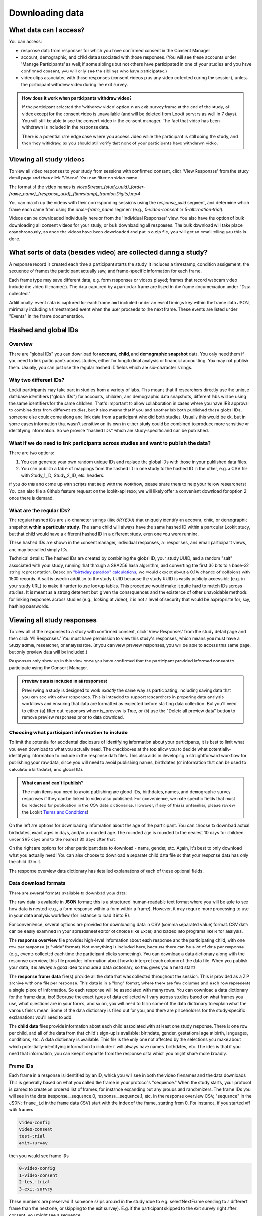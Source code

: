 Downloading data
==============================

What data can I access?
-----------------------------------

You can access:

- response data from responses for which you have confirmed consent in the Consent Manager

- account, demographic, and child data associated with those responses. (You will see these accounts under 'Manage Participants' as well; if some siblings but not others have participated in one of your studies and you have confirmed consent, you will only see the siblings who have participated.)

- video clips associated with those responses (consent videos plus any video collected during the session), unless the participant withdrew video during the exit survey.

.. admonition:: How does it work when participants withdraw video?
   
   If the participant selected the 'withdraw video' option in an exit-survey frame at the end of the study, all video except for the consent video is unavailable (and will be deleted from Lookit servers as well in 7 days). You will still be able to see the consent video in the consent manager. The fact that video has been withdrawn is included in the response data.
   
   There is a potential rare edge case where you access video while the participant is still doing the study, and then they withdraw, so you should still verify that none of your participants have withdrawn video.

Viewing all study videos
----------------------------------------
To view all video responses to your study from sessions with confirmed consent, click 'View Responses' from the study detail page and then click 'Videos'. 
You can filter on video name.

.. image:: _static/img/attachments.png
    :alt: View all study videos

The format of the video names is `videoStream_{study_uuid}_{order-frame_name}_{response_uuid}_{timestamp}_{randomDigits}.mp4`

You can match up the videos with their corresponding sessions using the `response_uuid` segment, and determine which frame each came from using the `order-frame_name` segment (e.g., `0-video-consent` or `5-alternation-trial`). 

Videos can be downloaded individually here or from the 'Individual Responses' view.  You also have the option of bulk downloading all consent videos for your study, or bulk downloading all responses. The bulk download will take place asynchronously, so once the videos have been downloaded and put in a zip file, you will get an email telling you this is done.


What sorts of data (besides video) are collected during a study?
-----------------------------------------------------------------

A response record is created each time a participant
starts the study. It includes a timestamp, 
condition assignment, the sequence of frames the participant actually
saw, and frame-specific information for each frame. 

Each frame type may save different data, e.g. form responses or videos played; frames that record webcam video include the video filename(s). The data captured by a
particular frame are listed in the frame documentation under "Data collected."

Additionally, event data is captured for each frame
and included under an eventTimings key within the frame data JSON,
minimally including a timestamped event when the user proceeds to the
next frame. These events are listed under "Events" in the frame documentation.

Hashed and global IDs
------------------------

Overview
~~~~~~~~~

There are "global IDs" you can download for **account**, **child**, and **demographic snapshot** data. You only need them if you need to link participants across studies, either for longitudinal analysis or financial accounting. You may not publish them. Usually, you can just use the regular hashed ID fields which are six-character strings.

Why two different IDs?
~~~~~~~~~~~~~~~~~~~~~~~

Lookit participants may take part in studies from a variety of labs. This means that if researchers directly use the unique database identifiers ("global IDs") for accounts, children, and demographic data snapshots, different labs will be using the same identifiers for the same children. That's important to allow collaboration in cases where you have IRB approval to combine data from different studies, but it also means that if you and another lab both published those global IDs, someone else could come along and link data from a participant who did both studies. Usually this would be ok, but in some cases information that wasn't sensitive on its own in either study could be combined to produce more sensitive or identifying information. So we provide "hashed IDs" which are study-specific and can be published.

What if we do need to link participants across studies and want to publish the data?
~~~~~~~~~~~~~~~~~~~~~~~~~~~~~~~~~~~~~~~~~~~~~~~~~~~~~~~~~~~~~~~~~~~~~~~~~~~~~~~~~~~~~

There are two options: 

1) You can generate your own random unique IDs and replace the global IDs with those in your published data files. 

2) You can publish a table of mappings from the hashed ID in one study to the hashed ID in the other, e.g. a CSV file with Study_1_ID, Study_2_ID, etc. headers.

If you do this and come up with scripts that help with the workflow, please share them to help your fellow researchers! You can also file a Github feature request on the lookit-api repo; we will likely offer a convenient download for option 2 once there is demand.

What are the regular IDs?
~~~~~~~~~~~~~~~~~~~~~~~~~~

The regular hashed IDs are six-character strings (like `6RYE3U`) that uniquely identify an account, child, or demographic snapshot **within a particular study**. The same child will always have the same hashed ID within a particular Lookit study, but that child would have a different hashed ID in a different study, even one you were running.

These hashed IDs are shown in the consent manager, individual responses, all responses, and email participant views, and may be called simply IDs.

Technical details: The hashed IDs are created by combining the global ID, your study UUID, and a random "salt" associated with your study, running that through a SHA256 hash algorithm, and converting the first 30 bits to a base-32 string representation. Based on `"birthday paradox" calculations <https://en.wikipedia.org/wiki/Birthday_attack>`_, we would expect about a 0.1% chance of collisions with 1500 records. A salt is used in addition to the study UUID because the study UUID is easily publicly accessible (e.g. in your study URL) to make it harder to use lookup tables. This procedure would make it quite hard to match IDs across studies. It is meant as a strong deterrent but, given the consequences and the existence of other unavoidable methods for linking responses across studies (e.g., looking at video), it is not a level of security that would be appropriate for, say, hashing passwords.

.. _Response download options:

Viewing all study responses
------------------------------
To view all of the responses to a study with confirmed consent, click 'View Responses' from the study detail page and then click 'All Responses.' You must have permission to view this study's responses, which means you must have a Study admin, researcher, or analysis role. (If you can view preview responses, you will be able to access this same page, but only preview data will be included.)

.. image:: _static/img/all_responses.png
    :alt: View all responses
    
Responses only show up in this view once you have confirmed that the participant provided informed consent to participate using the Consent Manager.

.. admonition:: Preview data is included in all responses!
   
   Previewing a study is designed to work *exactly* the same way as participating, including saving data that you can see with other responses. This is intended to support researchers in preparing data analysis workflows and ensuring that data are formatted as expected before starting data collection. But you'll need to either (a) filter out responses where is_preview is True, or (b) use the "Delete all preview data" button to remove preview responses prior to data download.

Choosing what participant information to include
~~~~~~~~~~~~~~~~~~~~~~~~~~~~~~~~~~~~~~~~~~~~~~~~~~~~~~~

To limit the potential for accidental disclosure of identifying information about your participants, it is best to limit what you even download to what you actually need. The checkboxes at the top allow you to decide what potentially-identifying information to include in the response data files. This also aids in developing a straightforward workflow for publishing your raw data, since you will need to avoid publishing names, birthdates (or information that can be used to calculate a birthdate), and global IDs.

.. image:: _static/img/all_responses_options.png
    :alt: Download options for all response data

.. admonition:: What can and can't I publish?

    The main items you need to avoid publishing are global IDs, birthdates, names, and demographic survey responses if they can be linked to video also published. For convenience, we note specific fields that must be redacted for publication in the CSV data dictionaries. However, if any of this is unfamiliar, please review the Lookit `Terms and Conditions <https://lookit.mit.edu/termsofuse>`_!

On the left are options for downloading information about the age of the participant. You can choose to download actual birthdates, exact ages in days, and/or a rounded age. The rounded age is rounded to the nearest 10 days for children under 365 days and to the nearest 30 days after that. 

On the right are options for other participant data to download - name, gender, etc. Again, it's best to only download what you actually need! You can also choose to download a separate child data file so that your response data has only the child ID in it.

The response overview data dictionary has detailed explanations of each of these optional fields.

Data download formats
~~~~~~~~~~~~~~~~~~~~~~~~~~

There are several formats available to download your data:

The raw data is available in **JSON** format; this is a structured, human-readable text format where you will be able to see how data is nested (e.g., a form response within a form within a frame). However, it may require more processing to use in your data analysis workflow (for instance to load it into R). 

For convenience, several options are provided for downloading data in CSV (comma separated value) format. CSV data can be easily examined in your spreadsheet editor of choice (like Excel) and loaded into programs like R for analysis.

The **response overview** file provides high-level information about each response and the participating child, with one row per response (a "wide" format). Not everything is included here, because there can be a lot of data per response (e.g., events collected each time the participant clicks something). You can download a data dictionary along with the response overview; this file provides information about how to interpret each column of the data file. When you publish your data, it is always a good idea to include a data dictionary, so this gives you a head start!

The **response frame data** file(s) provide all the data that was collected throughout the session. This is provided as a ZIP archive with one file per response. This data is in a "long" format, where there are few columns and each row represents a single piece of information. So each response will be associated with many rows. You can download a data dictionary for the frame data, too! Because the exact types of data collected will vary across studies based on what frames you use, what questions are in your forms, and so on, you will need to fill in some of the data dictionary to explain what the various fields mean. Some of the data dictionary is filled out for you, and there are placeholders for the study-specific explanations you'll need to add.

The **child data** files provide information about each child associated with at least one study response. There is one row per child, and all of the data from that child's sign-up is available: birthdate, gender, gestational age at birth, languages, conditions, etc. A data dictionary is available. This file is the only one not affected by the selections you make about which potentially-identifying information to include: it will always have names, birthdates, etc. The idea is that if you need that information, you can keep it separate from the response data which you might share more broadly.

Frame IDs
~~~~~~~~~~~~~~

Each frame in a response is identified by an ID, which you will see in both the video filenames and the data downloads. This is generally based on what you called the frame in your protocol's "sequence." When the study starts, your protocol is parsed to create an ordered list of frames, for instance expanding out any groups and randomizers. The frame IDs you will see in the data (response__sequence.0, response__sequence.1, etc. in the response overview CSV; "sequence" in the JSON; ``frame_id`` in the frame data CSV) start with the index of the frame, starting from 0. For instance, if you started off with frames 

.. code::

    video-config
    video-consent
    test-trial
    exit-survey
    
then you would see frame IDs

.. code::

    0-video-config
    1-video-consent
    2-test-trial
    3-exit-survey
    
These numbers are preserved if someone skips around in the study (due to e.g. selectNextFrame sending to a different frame than the next one, or skipping to the exit survey). E.g. if the participant skipped to the exit survey right after consent, you might see a sequence

.. code::

    0-video-config
    1-video-consent
    3-exit-survey
    
If the participant repeats a frame (e.g. by navigating using a "previous" button, selectNextFrame sending them back, or repeating a frame after pausing) then the sequence will show the actual order they saw frames in, with ``-repeat-N`` added after repeated frames as needed. For example, if the participant paused the test trial twice and started from the beginning each time, you would see:

.. code::

    0-video-config
    1-video-consent
    2-test-trial
    2-test-trial-repeat-1
    2-test-trial-repeat-2
    3-exit-survey


Viewing individual study responses
-----------------------------------

To inspect single responses to your study, navigate to your study and click 'View Responses,' then 'Individual responses'. You must have permission to view this study's responses, which means you must have a Study admin, researcher, or analysis role. (If you can view preview responses, you will be able to access this same page, but only preview data will be included.)

Responses only show up in this view once you have confirmed that the participant provided informed consent to participate using the Consent Manager. Both preview and real responses will show up here (depending on your permissions), but preview responses are marked with a "P" and say "PREVIEW" in the background of the row. 

On the left, you have a list responses to your study, with the child ID, response ID, the study's completion status, and the date they started the study. When you click on a response, the data from that response is shown on the right. You can 
download the data from that response in one of several formats: JSON (JavaScript Object Notation, a structured text format); a CSV summary (a "wide format" overview with basic information about the participant and response, such as condition assignment); or CSV frame data (a "long format" detailed list of data collected in each frame during this response, complementary to the CSV summary).

.. image:: _static/img/responses.png
    :alt: View responses

Beneath the CSV/JSON response data are any individual videos that are linked to that participant's response. 

.. _leaving_feedback:

Leaving feedback
~~~~~~~~~~~~~~~~~~~~

On the "Individual Responses" page, you can leave feedback to participants. A lot of the motivation and reward families get from participating in research in person is the social interaction and knowledge that a real human appreciates their time and thinks their kid is super interesting. Feedback is essentially meant to approximate that from an online lab! Typically you might include a quick thanks-again, confirmation that everything worked ok (e.g., everything worked great, we can clearly see him looking right and left), some friendly personalized comment about the child/parent, and a response to any questions parents left in the exit survey. Families can see their feedback by going to Studies -> Past studies, but it is not emailed to them, so don't use this for anything where you really need to reach them (e.g., this is not a good way to send a gift card code!). 


Structure of JSON response data
-----------------------------------

The data saved when a subject participates in a study varies based on
how that experiment is defined. Let’s start by looking
at an example of the data you can download about a single response. (The
``eventTimings`` objects have been shortened to show just a single
event.)

.. code:: json

   {
       "response": {
           "id": 1190,
           "uuid": "d96b3ba5-6806-4c09-86e2-77456163eb5a",
           "is_preview": false,
           "sequence": [
               "0-video-config",
               "1-video-consent",
               "2-instructions",
               "3-mood-survey",
               "4-pref-phys-videos",
               "5-exit-survey"
           ],
           "conditions": {
               "4-pref-phys-videos": {
                   "showStay": 18,
                   "startType": 21
               }
           },
           "exp_data": {
               "3-mood-survey": {
                   "active": "4",
                   "rested": "1",
                   "healthy": "2",
                   "eventTimings": [
                       {
                           "eventType": "exp-mood-questionnaire:nextFrame",
                           "timestamp": "2018-07-06T23:56:06.459Z"
                       }
                   ]
               },
               "0-video-config": {
                   "eventTimings": [
                       {
                           "eventType": "exp-video-config:recorderReady",
                           "timestamp": "2018-07-06T23:54:59.548Z",
                           "streamTime": null
                       }
                   ]
               },
               "2-instructions": {
                   "eventTimings": [
                       {
                           "eventType": "exp-physics-intro:nextFrame",
                           "timestamp": "2018-07-06T23:55:53.530Z"
                       }
                   ]
               },
               "1-video-consent": {
                   "videoId": "videoStream_0f620873-2847-4eeb-9854-df7898934c17_1-video-consent_d96b3ba5-6806-4c09-86e2-77456163eb5a_1530921346557_292",
                   "videoList": [
                       "videoStream_0f620873-2847-4eeb-9854-df7898934c17_1-video-consent_d96b3ba5-6806-4c09-86e2-77456163eb5a_1530921346557_292"
                   ],
                   "eventTimings": [
                       {
                           "eventType": "exp-video-consent:recorderReady",
                           "timestamp": "2018-07-06T23:55:46.558Z",
                           "streamTime": 0
                       }
                   ]
               },
               "5-exit-survey": {
                   "feedback": "",
                   "birthDate": "2018-07-03T04:00:00.000Z",
                   "useOfMedia": "private",
                   "withdrawal": false,
                   "eventTimings": [
                       {
                           "eventType": "exp-exit-survey:nextFrame",
                           "timestamp": "2018-07-06T23:57:02.201Z"
                       }
                   ],
                   "databraryShare": "no"
               },
               "4-pref-phys-videos": {
                   "videoId": "videoStream_0f620873-2847-4eeb-9854-df7898934c17_4-pref-phys-videos_d96b3ba5-6806-4c09-86e2-77456163eb5a_1530921371545_923",
                   "videoList": [
                       "videoStream_0f620873-2847-4eeb-9854-df7898934c17_4-pref-phys-videos_d96b3ba5-6806-4c09-86e2-77456163eb5a_1530921371545_923"
                   ],
                   "videosShown": [
                       "https://s3.amazonaws.com/lookitcontents/exp-physics-final/stimuli/stay/webm/sbs_stay_near_mostly-on_book_c2_green_NN.webm",
                       "https://s3.amazonaws.com/lookitcontents/exp-physics-final/stimuli/stay/webm/sbs_stay_mostly-on_near_book_c2_green_NN.webm"
                   ],
                   "eventTimings": [
                       {
                           "eventType": "exp-video-physics:recorderReady",
                           "timestamp": "2018-07-06T23:56:11.549Z",
                           "streamTime": 0
                       }
                   ]
               }
           },
           "global_event_timings": [],
           "completed": true
       },
       "study": {
           "uuid": "0f620873-2847-4eeb-9854-df7898934c17"
       },
       "participant": {
            "global_id": "",
            "hashed_id": "6RYEUF",
            "nickname": ""
       },
       "child": {
            "global_id": "",
            "hashed_id": "ccNdL6",
            "name": "",
            "birthday": "",
            "age_in_days": "",
            "age_rounded": "960",
            "gender": "f",
            "language_list": "en egy",
            "condition_list": "autism_spectrum_disorder multiple_birth",
            "age_at_birth": "40 or more weeks",
            "additional_information": ""
       }
   }

There are four top-level keys in this data: ``response``, ``study``,
``participant``, and ``child``. Study, participant, and child
information should be fairly self-explanatory: which study does this
response pertain to, which family account created the response, and
which child was participating. (The child key ``age_at_birth`` refers to
gestational age in weeks at birth.) You can find more detail about all of these fields by looking at the CSV data dictionaries available under All Responses; they are "flattened" for the CSV so that the "global_id" field under "child" becomes "child_global_id", for instance.

The ``response`` data contains
information concerning this particular session: when it happened, what
condition the child was assigned to, events that happened as the family
proceeded through the study, etc. The response properties are described
below:

-  *id*: short unique ID for the response
-  *uuid*: long unique ID for the response (should be used as primary
   identifier)
-  *sequence*: The sequence of **frames** the subject actually saw
   (after running randomization, etc.). Does not include frames skipped
   if they left early. The frame names follow the pattern
   ``<order>-<frame.id>``, where ``<order>`` is the order in the
   overall sequence where this **frame** appeared, and ``<frame.id>`` is
   the identifier of the frame as defined in the ‘frames’ property of
   the experiment structure.
-  *conditions*: An object containing information about conditions to
   which the subject was assigned in any frames that do randomization
   (choice frames). Keys are in the format ``<order>-<frame.id>``
   corresponds with the ``<order>`` from the ‘sequence’ of the
   *original* experiment structure, and the ``<frame.id>`` again
   corresponds with the identifier of the frame as defined in the
   ‘frames’ property of the experiment structure. Data will be stored in
   conditions for the *first* frame created by a randomizer (top-level
   only for now, i.e. not from nested randomizers). Values are objects
   containing mappings from condition names to their values for this
   session. The data stored by a particular randomizer can be found
   under ``data collected`` in the :ref:`experiment runner docs <elf:randomization>`
-  *global_event_timings*: A list of events recorded during the study,
   not tied to a particular frame. Currently used for recording early
   exit from the study; an example value is:

   .. code:: javascript
   
      [
            {
                "exitType": "manualInterrupt",
                "eventType": "exitEarly",
                "timestamp": "2018-07-06T23:56:55.282Z",
                "lastPageSeen": 10
            }
      ]

-  *completed*: A true/false flag indicating whether or not the
   participant submitted the last frame of the study. Note that this may
   not line up with your notion of whether the participant completed the
   study, in two ways: first, ``completed`` will be true even if the
   participant leaves early, as long as they submit the exit survey
   which they skip to when pressing F1. Second, ``completed`` will be
   false if they don’t submit that exit survey, even if they completed
   all of the important experimental parts of the study.
-  *exp_data*: A JSON object containing the data collected by each
   **frame** in the study. More on this below...
   
   
.. _Interpreting session data:

Interpreting ``exp_data``
-----------------------------------

Here’s an example of data collected during a session (note: not all
fields are shown):

.. code:: json

   {
       "sequence": [
           "0-intro-video",
           "1-survey",
           "2-exit-survey"
       ],
       "conditions": {
           "1-survey": {
               "parameterSet": {
                   "QUESTION1": "What is your favorite color?",
                   "QUESTION2": "What is your favorite number?"
               },
               "conditionNum": 0
           }
       },
       "exp_data": {
           "0-intro-video": {
               "eventTimings": [{
                   "eventType": "nextFrame",
                   "timestamp": "2016-03-23T16:28:20.753Z"
               }]
           },
           "1-survey": {
               "formData": {
                   "name": "Sam",
                   "favPie": "pecan"
               },
               "eventTimings": [{
                   "eventType": "nextFrame",
                   "timestamp": "2016-03-23T16:28:26.925Z"
               }]
           },
           "2-exit-survey": {
               "formData": {
                   "thoughts": "Great!",
                   "wouldParticipateAgain": "Yes"
               },
               "eventTimings": [{
                   "eventType": "nextFrame",
                   "timestamp": "2016-03-23T16:28:32.339Z"
               }]
           }
       }
   }

``exp_data`` is an object with three keys that correspond with the frame
names from ‘sequence’. Each of the associated values has an
``eventTimings`` property. This is a place to collect user-interaction
events during an experiment, and by default contains the ‘nextFrame’
event which records when the user progressed to the next **frame** in
the ‘sequence’. You can see which events a particular frame records by
looking at the "Events" section in its :ref:`frame documentation <elf:index>`.
Events recorded by a frame that does video recording will include
additional information, for instance to indicate when relative to the
video stream this event happened.

The other properties besides ‘eventTimings’ are dependent on the
**frame** type. You can see which other properties a particular frame
type records by looking at the "Data collected" section of its documentation.

Viewing demographics of study participants
-------------------------------------------
To view the demographics of participants that have responded to your study and have confirmed consent, click 'View Responses' from the study detail page and then click 'Demographic Snapshots.' You must have permission to view this study's responses, which means you must have a Study admin, researcher, or analysis role. (If you can view preview responses, you will be able to access this same page, but only preview data will be included.)

This list of demographic snapshots is generated by looping through all the responses to your study, and displaying the demographics of the associated participant.  If a participant has responded multiple times, the demographics will appear multiple times.  Demographic data is versioned, so the demographics associated with each
response will be the demographics that were current at the time the participant responded to the study.  

Similar to the "All responses" download options, you can choose whether to include participant global IDs in the data download. If you don't need them, we recommend omitting them to avoid potential for accidental disclosure.

You can download the demographics in JSON or CSV format. A CSV data dictionary is available for interpretation of the headers in the CSV file.

.. image:: _static/img/demographics.png
    :alt: View all study demographics